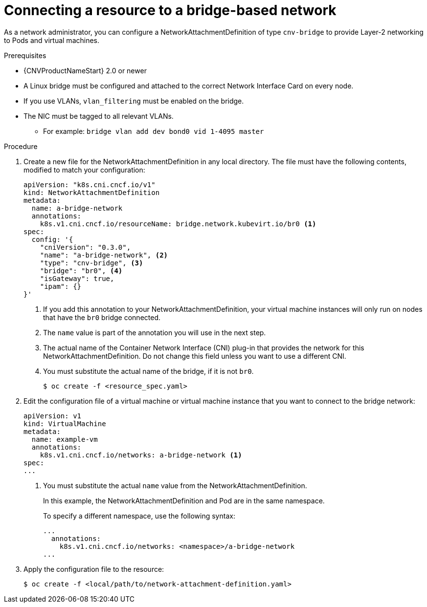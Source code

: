 // Module included in the following assemblies:
//
// * cnv/cnv_users_guide/cnv-attaching-vm-multiple-networks.adoc

[id="connecting-resource-bridge-network_{context}"]
= Connecting a resource to a bridge-based network

As a network administrator, you can configure a NetworkAttachmentDefinition
of type `cnv-bridge` to provide Layer-2 networking to Pods and virtual machines.

.Prerequisites

* {CNVProductNameStart} 2.0 or newer
* A Linux bridge must be configured and attached to the correct
Network Interface Card on every node.
* If you use VLANs, `vlan_filtering` must be enabled on the bridge.
* The NIC must be tagged to all relevant VLANs.
** For example: `bridge vlan add dev bond0 vid 1-4095 master`

.Procedure

. Create a new file for the NetworkAttachmentDefinition in any local directory.
The file must have the following contents, modified to match your
configuration:
+
[source,yaml]
----
apiVersion: "k8s.cni.cncf.io/v1"
kind: NetworkAttachmentDefinition
metadata:
  name: a-bridge-network
  annotations:
    k8s.v1.cni.cncf.io/resourceName: bridge.network.kubevirt.io/br0 <1>
spec:
  config: '{
    "cniVersion": "0.3.0",
    "name": "a-bridge-network", <2>
    "type": "cnv-bridge", <3>
    "bridge": "br0", <4>
    "isGateway": true,
    "ipam": {}
}'
----
<1> If you add this annotation to your NetworkAttachmentDefinition, your virtual machine instances
will only run on nodes that have the `br0` bridge connected.
<2> The `name` value is part of the annotation you will use in the next step.
<3> The actual name of the Container Network Interface (CNI) plug-in that provides
the network for this NetworkAttachmentDefinition. Do not change this field unless
you want to use a different CNI.
<4> You must substitute the actual name of the bridge, if it is not `br0`.
+
----
$ oc create -f <resource_spec.yaml>
----

. Edit the configuration file of a virtual machine or virtual machine instance that you want to connect to the
bridge network:
+
[source,yaml]
----
apiVersion: v1
kind: VirtualMachine
metadata:
  name: example-vm
  annotations:
    k8s.v1.cni.cncf.io/networks: a-bridge-network <1>
spec:
...
----
<1> You must substitute the actual `name` value from the
NetworkAttachmentDefinition.
+
In this example, the NetworkAttachmentDefinition and Pod are in the same
namespace.
+
To specify a different namespace, use the following syntax:
+
[source,yaml]
----
...
  annotations:
    k8s.v1.cni.cncf.io/networks: <namespace>/a-bridge-network
...
----

. Apply the configuration file to the resource:
+
----
$ oc create -f <local/path/to/network-attachment-definition.yaml>
----
